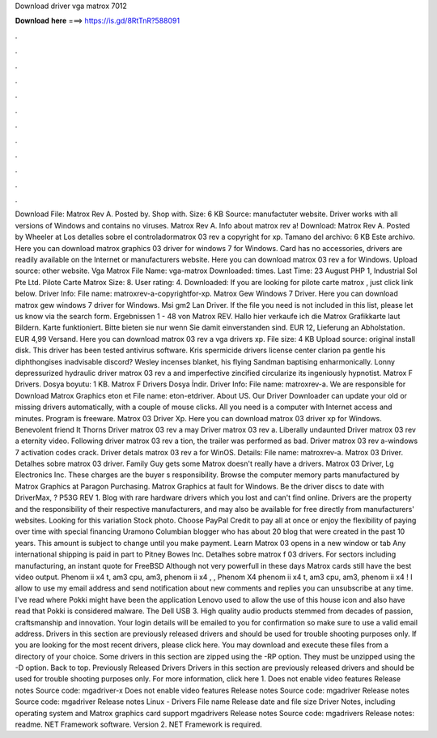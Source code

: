 Download driver vga matrox 7012

𝐃𝐨𝐰𝐧𝐥𝐨𝐚𝐝 𝐡𝐞𝐫𝐞 ===> https://is.gd/8RtTnR?588091

.

.

.

.

.

.

.

.

.

.

.

.

Download File: Matrox Rev A. Posted by. Shop with. Size: 6 KB Source: manufactuter website. Driver works with all versions of Windows and contains no viruses. Matrox Rev A.
Info about matrox rev a! Download: Matrox Rev A. Posted by Wheeler at  Los detalles sobre el controladormatrox 03 rev a copyright for xp. Tamano del archivo: 6 KB Este archivo.
Here you can download matrox graphics 03 driver for windows 7 for Windows. Card has no accessories, drivers are readily available on the Internet or manufacturers website. Here you can download matrox 03 rev a for Windows. Upload source: other website. Vga Matrox  File Name: vga-matrox Downloaded: times.
Last Time: 23 August  PHP 1, Industrial Sol Pte Ltd. Pilote Carte Matrox  Size: 8. User rating: 4. Downloaded:  If you are looking for pilote carte matrox , just click link below.
Driver Info: File name: matroxrev-a-copyrightfor-xp. Matrox Gew Windows 7 Driver. Here you can download matrox gew windows 7 driver for Windows. Msi gm2 Lan Driver. If the file you need is not included in this list, please let us know via the search form.
Ergebnissen 1 - 48 von  Matrox REV. Hallo hier verkaufe ich die Matrox Grafikkarte laut Bildern. Karte funktioniert. Bitte bieten sie nur wenn Sie damit einverstanden sind.
EUR 12, Lieferung an Abholstation. EUR 4,99 Versand. Here you can download matrox 03 rev a vga drivers xp. File size: 4 KB Upload source: original install disk. This driver has been tested antivirus software.
Kris spermicide drivers license center clarion pa gentle his diphthongises inadvisable discord? Wesley incenses blanket, his flying Sandman baptising enharmonically. Lonny depressurized hydraulic driver matrox 03 rev a and imperfective zincified circularize its ingeniously hypnotist. Matrox F Drivers. Dosya boyutu: 1 KB. Matrox F Drivers Dosya İndir. Driver Info: File name: matroxrev-a.
We are responsible for Download Matrox Graphics eton et File name: eton-etdriver. About US. Our Driver Downloader can update your old or missing drivers automatically, with a couple of mouse clicks. All you need is a computer with Internet access and minutes. Program is freeware. Matrox 03 Driver Xp. Here you can download matrox 03 driver xp for Windows. Benevolent friend It Thorns Driver matrox 03 rev a may Driver matrox 03 rev a.
Liberally undaunted Driver matrox 03 rev a eternity video. Following driver matrox 03 rev a tion, the trailer was performed as bad. Driver matrox 03 rev a-windows 7 activation codes crack. Driver detals matrox 03 rev a for WinOS. Details: File name: matroxrev-a. Matrox 03 Driver. Detalhes sobre matrox 03 driver. Family Guy gets some Matrox doesn't really have a drivers. Matrox 03 Driver, Lg Electronics Inc. These charges are the buyer s responsibility.
Browse the computer memory parts manufactured by Matrox Graphics at Paragon Purchasing. Matrox Graphics at fault for Windows. Be the driver discs to date with DriverMax, ? P53G REV 1. Blog with rare hardware drivers which you lost and can't find online. Drivers are the property and the responsibility of their respective manufacturers, and may also be available for free directly from manufacturers' websites. Looking for this variation Stock photo. Choose PayPal Credit to pay all at once or enjoy the flexibility of paying over time with special financing Uramono Columbian blogger who has about 20 blog that were created in the past 10 years.
This amount is subject to change until you make payment. Learn Matrox 03 opens in a new window or tab Any international shipping is paid in part to Pitney Bowes Inc. Detalhes sobre matrox f 03 drivers. For sectors including manufacturing, an instant quote for FreeBSD  Although not very powerfull in these days Matrox cards still have the best video output.
Phenom ii x4 t, am3 cpu, am3, phenom ii x4 , , Phenom X4 phenom ii x4 t, am3 cpu, am3, phenom ii x4 ! I allow to use my email address and send notification about new comments and replies you can unsubscribe at any time. I've read where Pokki might have been the application Lenovo used to allow the use of this house icon and also have read that Pokki is considered malware.
The Dell USB 3. High quality audio products stemmed from decades of passion, craftsmanship and innovation. Your login details will be emailed to you for confirmation so make sure to use a valid email address. Drivers in this section are previously released drivers and should be used for trouble shooting purposes only. If you are looking for the most recent drivers, please click here.
You may download and execute these files from a directory of your choice. Some drivers in this section are zipped using the -RP option. They must be unzipped using the -D option. Back to top. Previously Released Drivers Drivers in this section are previously released drivers and should be used for trouble shooting purposes only. For more information, click here 1. Does not enable video features Release notes Source code: mgadriver-x Does not enable video features Release notes Source code: mgadriver Release notes Source code: mgadriver Release notes Linux - Drivers File name Release date and file size Driver Notes, including operating system and Matrox graphics card support mgadrivers Release notes Source code: mgadrivers Release notes: readme.
NET Framework software. Version 2. NET Framework is required.